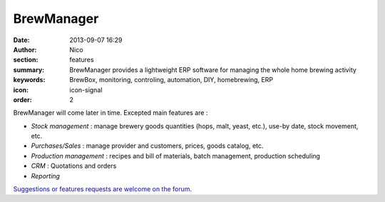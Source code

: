 BrewManager
###########

:date: 2013-09-07 16:29
:author: Nico
:section: features
:summary: BrewManager provides a lightweight ERP software for managing the whole home brewing activity
:keywords: BrewBox, monitoring, controling, automation, DIY, homebrewing, ERP
:icon: icon-signal
:order: 2

BrewManager will come later in time. Excepted main features are :

- *Stock management* : manage brewery goods quantities (hops, malt, yeast, etc.), use-by date, stock movement, etc.
- *Purchases/Sales* : manage provider and customers, prices, goods catalog, etc.
- *Production management* : recipes and bill of materials, batch management, production scheduling
- *CRM* : Quotations and orders
- *Reporting*

`Suggestions or features requests are welcome on the forum <http://forum.beerfactory.org/index.php?p=/categories/brewmanager-suggesions>`_.

